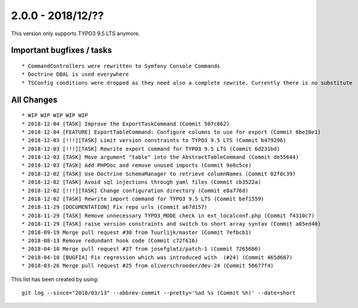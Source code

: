 

2.0.0 - 2018/12/??
------------------

This version only supports TYPO3 9.5 LTS anymore.

Important bugfixes / tasks
==========================

::

   * CommandControllers were rewritten to Symfony Console Commands
   * Doctrine DBAL is used everywhere
   * TSConfig conditions were dropped as they need also a complete rewrite. Currently there is no substitute


All Changes
===========

::

   * WIP WIP WIP WIP WIP
   * 2018-12-04 [TASK] Improve the ExportTaskCommand (Commit 507c862)
   * 2018-12-04 [FEATURE] ExportTableCommand: Configure columns to use for export (Commit 6be20e1)
   * 2018-12-03 [!!!][TASK] Limit version constraints to TYPO3 9.5 LTS (Commit b479296)
   * 2018-12-03 [!!!][TASK] Rewrite export command for TYPO3 9.5 LTS (Commit 6d231bd)
   * 2018-12-03 [TASK] Move argument "table" into the AbstractTableCommand (Commit de55644)
   * 2018-12-03 [TASK] Add PHPDoc and remove unused imports (Commit 9e0c5ce)
   * 2018-12-02 [TASK] Use Doctrine SchemaManager to retrieve columnNames (Commit 02f0c39)
   * 2018-12-02 [TASK] Avoid sql injections through yaml files (Commit cb3522a)
   * 2018-12-02 [!!!][TASK] Change configuration directory (Commit e8a776d)
   * 2018-12-02 [TASK] Rewrite import command for TYPO3 9.5 LTS (Commit bef1559)
   * 2018-11-29 [DOCUMENTATION] Fix repo urls (Commit a67d157)
   * 2018-11-29 [TASK] Remove unnecessary TYPO3_MODE check in ext_localconf.php (Commit f4310c7)
   * 2018-11-29 [TASK] raise version constraints and switch to short array syntax (Commit a05ed40)
   * 2018-09-19 Merge pull request #30 from Tuurlijk/master (Commit 7efbcb1)
   * 2018-08-13 Remove redundant hook code (Commit c72f616)
   * 2018-04-10 Merge pull request #27 from josefglatz/patch-1 (Commit 72656b6)
   * 2018-04-10 [BUGFIX] Fix regression which was introduced with  (#24) (Commit 465d687)
   * 2018-03-26 Merge pull request #25 from oliverschroeder/dev-24 (Commit 56677f4)

This list has been created by using: ::

	git log --since="2018/03/13" --abbrev-commit --pretty='%ad %s (Commit %h)' --date=short

